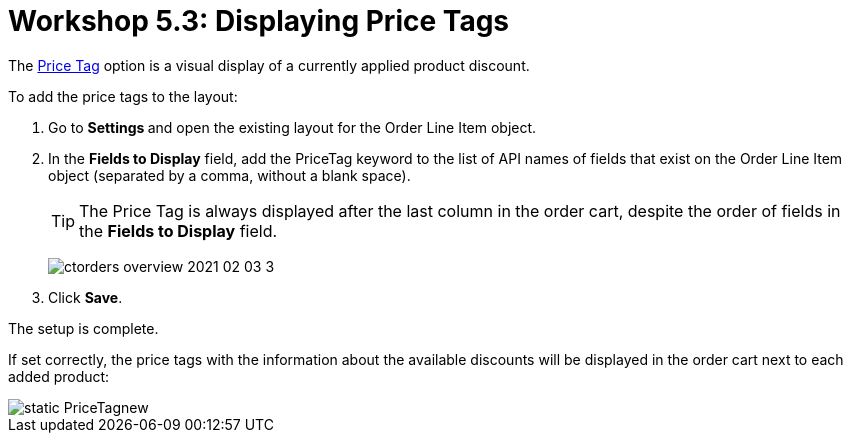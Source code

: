 = Workshop 5.3: Displaying Price Tags

The xref:admin-guide/managing-ct-orders/order-management/price-tag.adoc[Price Tag] option is a visual display of a currently applied product discount.

To add the price tags to the layout:

. Go to **Settings **and open the existing layout for the [.object]#Order Line Item# object.
. In the *Fields to Display* field, add the [.apiobject]#PriceTag# keyword to the list of API names of fields that exist on the [.object]#Order Line Item# object (separated by a comma, without a blank space).
+
TIP: The Price Tag is always displayed after the last column in the order cart, despite the order of fields in the *Fields to Display* field.
+
image:ctorders-overview-2021-02-03-3.jpg[]
. Click *Save*.

The setup is complete.

If set correctly, the price tags with the information about the available discounts will be displayed in the order cart next to each added product:

image::static-PriceTagnew.png[align="center"]
